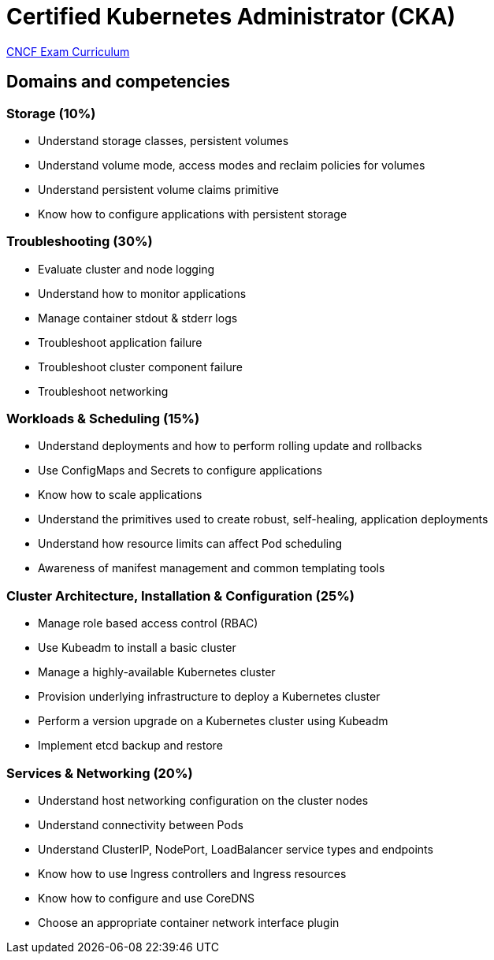 = Certified Kubernetes Administrator (CKA)

https://github.com/cncf/curriculum[CNCF Exam Curriculum]

== Domains and competencies

=== Storage (10%)

* Understand storage classes, persistent volumes
* Understand volume mode, access modes and reclaim policies for volumes
* Understand persistent volume claims primitive
* Know how to configure applications with persistent storage

=== Troubleshooting (30%)

* Evaluate cluster and node logging
* Understand how to monitor applications
* Manage container stdout & stderr logs
* Troubleshoot application failure
* Troubleshoot cluster component failure
* Troubleshoot networking

=== Workloads & Scheduling (15%)

* Understand deployments and how to perform rolling update and rollbacks
* Use ConfigMaps and Secrets to configure applications
* Know how to scale applications
* Understand the primitives used to create robust, self-healing, application deployments
* Understand how resource limits can affect Pod scheduling
* Awareness of manifest management and common templating tools

=== Cluster Architecture, Installation & Configuration (25%)

* Manage role based access control (RBAC)
* Use Kubeadm to install a basic cluster
* Manage a highly-available Kubernetes cluster
* Provision underlying infrastructure to deploy a Kubernetes cluster
* Perform a version upgrade on a Kubernetes cluster using Kubeadm
* Implement etcd backup and restore

=== Services & Networking (20%)

* Understand host networking configuration on the cluster nodes
* Understand connectivity between Pods
* Understand ClusterIP, NodePort, LoadBalancer service types and endpoints
* Know how to use Ingress controllers and Ingress resources
* Know how to configure and use CoreDNS
* Choose an appropriate container network interface plugin

